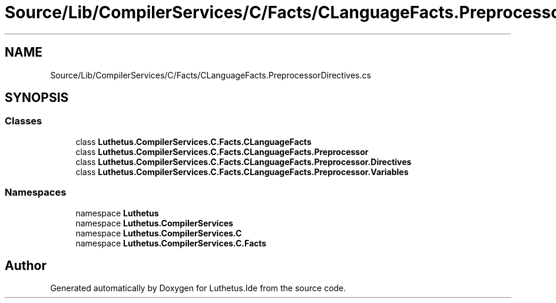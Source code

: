 .TH "Source/Lib/CompilerServices/C/Facts/CLanguageFacts.PreprocessorDirectives.cs" 3 "Version 1.0.0" "Luthetus.Ide" \" -*- nroff -*-
.ad l
.nh
.SH NAME
Source/Lib/CompilerServices/C/Facts/CLanguageFacts.PreprocessorDirectives.cs
.SH SYNOPSIS
.br
.PP
.SS "Classes"

.in +1c
.ti -1c
.RI "class \fBLuthetus\&.CompilerServices\&.C\&.Facts\&.CLanguageFacts\fP"
.br
.ti -1c
.RI "class \fBLuthetus\&.CompilerServices\&.C\&.Facts\&.CLanguageFacts\&.Preprocessor\fP"
.br
.ti -1c
.RI "class \fBLuthetus\&.CompilerServices\&.C\&.Facts\&.CLanguageFacts\&.Preprocessor\&.Directives\fP"
.br
.ti -1c
.RI "class \fBLuthetus\&.CompilerServices\&.C\&.Facts\&.CLanguageFacts\&.Preprocessor\&.Variables\fP"
.br
.in -1c
.SS "Namespaces"

.in +1c
.ti -1c
.RI "namespace \fBLuthetus\fP"
.br
.ti -1c
.RI "namespace \fBLuthetus\&.CompilerServices\fP"
.br
.ti -1c
.RI "namespace \fBLuthetus\&.CompilerServices\&.C\fP"
.br
.ti -1c
.RI "namespace \fBLuthetus\&.CompilerServices\&.C\&.Facts\fP"
.br
.in -1c
.SH "Author"
.PP 
Generated automatically by Doxygen for Luthetus\&.Ide from the source code\&.
